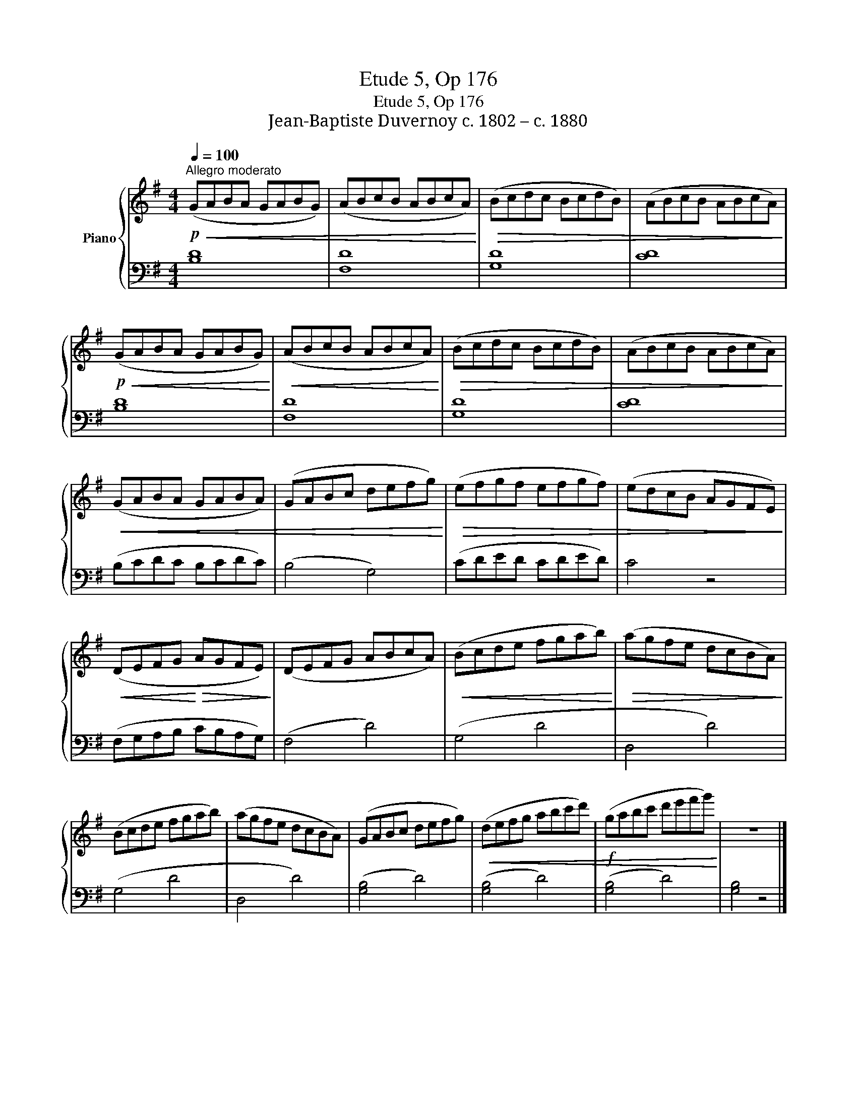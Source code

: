 X:1
T:Etude 5, Op 176
T:Etude 5, Op 176
T:Jean-Baptiste Duvernoy c. 1802 – c. 1880 
%%score { 1 | 2 }
L:1/8
Q:1/4=100
M:4/4
K:G
V:1 treble nm="Piano"
V:2 bass 
V:1
!p!"^Allegro moderato"!<(! (GABA GABG) | (ABcB ABcA)!<)! |!>(! (Bcdc BcdB) | (ABcB ABcA)!>)! | %4
!p!!<(! (GABA GABG)!<)! |!<(! (ABcB ABcA)!<)! |!>(! (Bcdc BcdB) | (ABcB ABcA)!>)! | %8
!<(! (GABA GABA) | (GABc defg)!<)! |!>(! (efgf efgf) | (edcB AGFE)!>)! | %12
!<(! (DEFG!<)!!>(! AGFE)!>)! | (DEFG ABcA) |!<(! (Bcde fgab)!<)! |!>(! (agfe dcBA)!>)! | %16
 (Bcde fgab) | (agfe dcBA) | (GABc defg) |!<(! (defg abc'd') |!f! (gabc' d'e'f'g')!<)! | z8 |] %22
V:2
 [B,D]8 | [F,D]8 | [G,D]8 | [CD]8 | [B,D]8 | [F,D]8 | [G,D]8 | [CD]8 | (B,CDC B,CDC) | (B,4 G,4) | %10
 (CDED CDED) | C4 z4 | (F,G,A,B, CB,A,G,) | (F,4 D4) | (G,4 D4 | D,4 D4) | (G,4 D4 | D,4 D4) | %18
 ([G,B,]4 D4) | ([G,B,]4 D4) | ([G,B,]4 D4) | [G,B,]4 z4 |] %22

